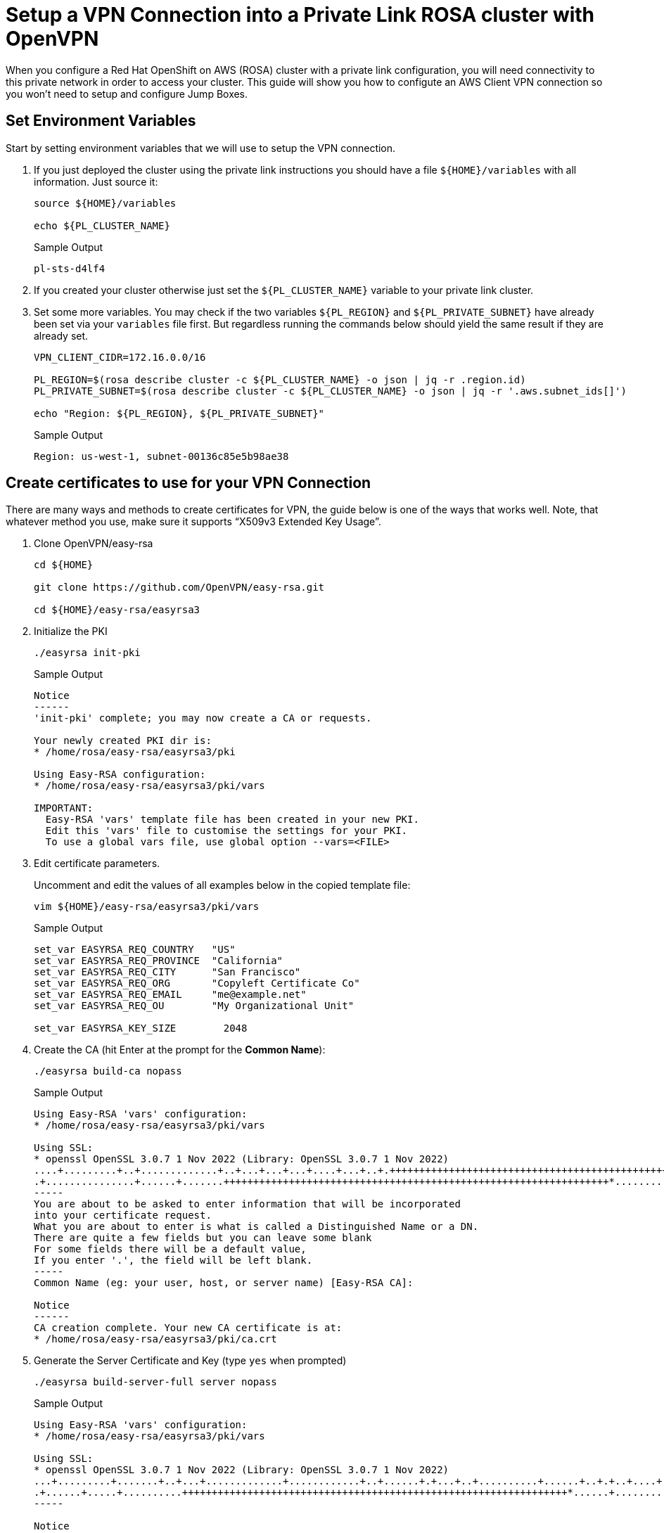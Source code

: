 = Setup a VPN Connection into a Private Link ROSA cluster with OpenVPN

When you configure a Red Hat OpenShift on AWS (ROSA) cluster with a private link configuration, you will need connectivity to this private network in order to access your cluster. This guide will show you how to configute an AWS Client VPN connection so you won't need to setup and configure Jump Boxes.

== Set Environment Variables

Start by setting environment variables that we will use to setup the VPN connection.

. If you just deployed the cluster using the private link instructions you should have a file `${HOME}/variables` with all information. Just source it:
+
[source,sh]
----
source ${HOME}/variables

echo ${PL_CLUSTER_NAME}
----
+
.Sample Output
[source,texinfo]
----
pl-sts-d4lf4
----

. If you created your cluster otherwise just set the `${PL_CLUSTER_NAME}` variable to your private link cluster.
. Set some more variables. You may check if the two variables `${PL_REGION}` and `${PL_PRIVATE_SUBNET}` have already been set via your `variables` file first. But regardless running the commands below should yield the same result if they are already set.
+
[source,sh]
----
VPN_CLIENT_CIDR=172.16.0.0/16

PL_REGION=$(rosa describe cluster -c ${PL_CLUSTER_NAME} -o json | jq -r .region.id)
PL_PRIVATE_SUBNET=$(rosa describe cluster -c ${PL_CLUSTER_NAME} -o json | jq -r '.aws.subnet_ids[]')

echo "Region: ${PL_REGION}, ${PL_PRIVATE_SUBNET}"
----
+
.Sample Output
[source,texinfo]
----
Region: us-west-1, subnet-00136c85e5b98ae38
----

== Create certificates to use for your VPN Connection

There are many ways and methods to create certificates for VPN, the guide below is one of the ways that works well. Note, that whatever method you use, make sure it supports “X509v3 Extended Key Usage”.

. Clone OpenVPN/easy-rsa
+
[source,sh]
----
cd ${HOME}

git clone https://github.com/OpenVPN/easy-rsa.git

cd ${HOME}/easy-rsa/easyrsa3
----

. Initialize the PKI
+
[source,sh]
----
./easyrsa init-pki
----
+
.Sample Output
[source,texinfo]
----
Notice
------
'init-pki' complete; you may now create a CA or requests.

Your newly created PKI dir is:
* /home/rosa/easy-rsa/easyrsa3/pki

Using Easy-RSA configuration:
* /home/rosa/easy-rsa/easyrsa3/pki/vars

IMPORTANT:
  Easy-RSA 'vars' template file has been created in your new PKI.
  Edit this 'vars' file to customise the settings for your PKI.
  To use a global vars file, use global option --vars=<FILE>
----

. Edit certificate parameters.
+
Uncomment and edit the values of all examples below in the copied template file:
+
[source,sh]
----
vim ${HOME}/easy-rsa/easyrsa3/pki/vars
----
+
.Sample Output
[source,texinfo]
----
set_var EASYRSA_REQ_COUNTRY   "US"
set_var EASYRSA_REQ_PROVINCE  "California"
set_var EASYRSA_REQ_CITY      "San Francisco"
set_var EASYRSA_REQ_ORG       "Copyleft Certificate Co"
set_var EASYRSA_REQ_EMAIL     "me@example.net"
set_var EASYRSA_REQ_OU        "My Organizational Unit"

set_var EASYRSA_KEY_SIZE        2048
----

. Create the CA (hit Enter at the prompt for the *Common Name*):
+
[source,sh]
----
./easyrsa build-ca nopass
----
+
.Sample Output
[source,texinfo]
----
Using Easy-RSA 'vars' configuration:
* /home/rosa/easy-rsa/easyrsa3/pki/vars

Using SSL:
* openssl OpenSSL 3.0.7 1 Nov 2022 (Library: OpenSSL 3.0.7 1 Nov 2022)
....+.........+..+.............+..+...+...+...+....+...+..+.+++++++++++++++++++++++++++++++++++++++++++++++++++++++++++++++++*.+.......+..+......+....+...+...+.....+.+.....+.........+.......+..+++++++++++++++++++++++++++++++++++++++++++++++++++++++++++++++++*........+.................+..........+...+............+..+......+.........+......+.+...........+....+.....+.............+...+............+..+...+...+...+....+...+...+.....+.+....................+...+.......+...+...+..+...+...+.+.....+..................+...+....+...+.....+.+.....+++++++++++++++++++++++++++++++++++++++++++++++++++++++++++++++++
.+...............+......+.......+++++++++++++++++++++++++++++++++++++++++++++++++++++++++++++++++*.........+......+++++++++++++++++++++++++++++++++++++++++++++++++++++++++++++++++*.+..+......+....+...+.....+...+...+......+....+.....+.......+...+..+...............+....+...+..+....+.....+......+...+..........+.....+...+...+.........+...+....+........+............+.+..+..........+..+.........+.......+...+.....+..........+.........+..+....+..+...+++++++++++++++++++++++++++++++++++++++++++++++++++++++++++++++++
-----
You are about to be asked to enter information that will be incorporated
into your certificate request.
What you are about to enter is what is called a Distinguished Name or a DN.
There are quite a few fields but you can leave some blank
For some fields there will be a default value,
If you enter '.', the field will be left blank.
-----
Common Name (eg: your user, host, or server name) [Easy-RSA CA]:

Notice
------
CA creation complete. Your new CA certificate is at:
* /home/rosa/easy-rsa/easyrsa3/pki/ca.crt
----

. Generate the Server Certificate and Key (type `yes` when prompted)
+
[source,sh]
----
./easyrsa build-server-full server nopass
----
+
.Sample Output
[source,texinfo,options=nowrap]
----
Using Easy-RSA 'vars' configuration:
* /home/rosa/easy-rsa/easyrsa3/pki/vars

Using SSL:
* openssl OpenSSL 3.0.7 1 Nov 2022 (Library: OpenSSL 3.0.7 1 Nov 2022)
...+.........+.......+..+...+.............+............+..+......+.+...+..+..........+......+..+.+..+....+........+++++++++++++++++++++++++++++++++++++++++++++++++++++++++++++++++*..+.....+.+..+....+......+...+..+.......+...+..............+...+.+.........+..+.+........+............+...+............+..................+.+......+...+..+++++++++++++++++++++++++++++++++++++++++++++++++++++++++++++++++*......+......+.+...+............+.....+.......+..+....+.....+....+..+...+.......+........+...+....+.....................+.........+........+.+..+...+.+...............+......+........+....+...+...+......+.....+....+..+........................+...............+...+.............+........+...................+.....+............+...+...+..........+...+++++++++++++++++++++++++++++++++++++++++++++++++++++++++++++++++
.+......+.....+..........+++++++++++++++++++++++++++++++++++++++++++++++++++++++++++++++++*......+...............+.+.....+......+.+........+.+...........+...+.........+...+.......+...+++++++++++++++++++++++++++++++++++++++++++++++++++++++++++++++++*..+....+...+...+.........+...+..+.........+......+....+..+.......+...+.............................+..........+........+.+.....+....+............+......+...+.....+.+...........+....+........+...+...+............+.........+...............+...+.+...............+.....+....+...+..+......+......+.+..............+.........+.+.....+....+.....+......+.+.....+.......+...............+...+..+.......+...+..+.+........+.+......+...+..+...+.........+...+++++++++++++++++++++++++++++++++++++++++++++++++++++++++++++++++
-----

Notice
------
Private-Key and Public-Certificate-Request files created.
Your files are:
* req: /home/rosa/easy-rsa/easyrsa3/pki/reqs/server.req
* key: /home/rosa/easy-rsa/easyrsa3/pki/private/server.key

You are about to sign the following certificate:
Request subject, to be signed as a server certificate
for '825' days:

subject=
    commonName                = server

Type the word 'yes' to continue, or any other input to abort.
  Confirm request details: yes

Using configuration from /home/rosa/easy-rsa/easyrsa3/pki/openssl-easyrsa.cnf
Check that the request matches the signature
Signature ok
The Subject's Distinguished Name is as follows
commonName            :ASN.1 12:'server'
Certificate is to be certified until Nov  5 15:19:56 2025 GMT (825 days)

Write out database with 1 new entries
Data Base Updated

Notice
------
Certificate created at:
* /home/rosa/easy-rsa/easyrsa3/pki/issued/server.crt

Notice
------
Inline file created:
* /home/rosa/easy-rsa/easyrsa3/pki/inline/server.inline
----

. Generate Diffie-Hellman (DH) parameters
+
[source,sh]
----
./easyrsa gen-dh
----
+
.Sample Output
[source,texinfo,options=nowrap]
----
Using Easy-RSA 'vars' configuration:
* /home/rosa/easy-rsa/easyrsa3/pki/vars

Using SSL:
* openssl OpenSSL 3.0.7 1 Nov 2022 (Library: OpenSSL 3.0.7 1 Nov 2022)
Generating DH parameters, 2048 bit long safe prime
.....................................................+.....................................................................................................................................................................................................................................................+.....................................+.............................................................................................................+............................................................................+............................................................................................................................................+..............................................................+........................................................................................................+.............................................................................................................................................................................................................................................................+..........+.............................................................................+.............................................................................................................................................................+...............................................................+..................+..................................................................................+......................+.......................+........................................................................................................+....................................................................................................................................................................................+.......................................................................................................+......................................................................................................................................................................................................................................................+.....................................................................++*++*++*++*++*++*++*++*++*++*++*++*++*++*++*++*++*++*++*++*++*++*++*++*++*++*++*++*++*++*++*++*++*++*++*++*++*++*++*++*++*++*++*++*++*++*++*++*++*++*++*++*++*++*++*++*++*++*++*++*++*++*++*++*
DH parameters appear to be ok.

Notice
------

DH parameters of size 2048 created at:
* /home/rosa/easy-rsa/easyrsa3/pki/dh.pem
----

. Generate client credentials (type `yes` when prompted)
+
[source,sh]
----
./easyrsa build-client-full aws nopass
----
+
.Sample Output
[source,texinfo,options=nowrap]
----
Using Easy-RSA 'vars' configuration:
* /home/rosa/easy-rsa/easyrsa3/pki/vars

Using SSL:
* openssl OpenSSL 3.0.7 1 Nov 2022 (Library: OpenSSL 3.0.7 1 Nov 2022)
..+..+.......+...........+.+.....+.........+....+.....+.+.........+..+++++++++++++++++++++++++++++++++++++++++++++++++++++++++++++++++*...+......+...+......+.+........+.+.........+.....+.......+.........+...+.....+......+....+.....+++++++++++++++++++++++++++++++++++++++++++++++++++++++++++++++++*.................+.....+......+....+.........+..+......+...+....+...........+....+..+.+........+......+..................+.......+...+........+............+...............+.+..+....+......+..+......+.+........+......+..........+.....+.+...+..+.........+.+...+......+..+..........+..+................+..+..........+.........+...+..+..........+.........+..+............+......+.+.....+................+...+..............+...+...+.+++++++++++++++++++++++++++++++++++++++++++++++++++++++++++++++++
.....+......+....+...+.....+.+.....+....+...........+.+++++++++++++++++++++++++++++++++++++++++++++++++++++++++++++++++*.+......+.........+..+...+.+......+......+.....+.......+..+....+.....+.+.....+...+...+...+++++++++++++++++++++++++++++++++++++++++++++++++++++++++++++++++*.+.......+..+...+.......+........+......+....+...+........+.+...+++++++++++++++++++++++++++++++++++++++++++++++++++++++++++++++++
-----

Notice
------
Private-Key and Public-Certificate-Request files created.
Your files are:
* req: /home/rosa/easy-rsa/easyrsa3/pki/reqs/aws.req
* key: /home/rosa/easy-rsa/easyrsa3/pki/private/aws.key

You are about to sign the following certificate:
Request subject, to be signed as a client certificate
for '825' days:

subject=
    commonName                = aws

Type the word 'yes' to continue, or any other input to abort.
  Confirm request details: yes

Using configuration from /home/rosa/easy-rsa/easyrsa3/pki/openssl-easyrsa.cnf
Check that the request matches the signature
Signature ok
The Subject's Distinguished Name is as follows
commonName            :ASN.1 12:'aws'
Certificate is to be certified until Nov  5 15:21:30 2025 GMT (825 days)

Write out database with 1 new entries
Data Base Updated

Notice
------
Certificate created at:
* /home/rosa/easy-rsa/easyrsa3/pki/issued/aws.crt

Notice
------
Inline file created:
* /home/rosa/easy-rsa/easyrsa3/pki/inline/aws.inline
----

. Set environment variables for the CA certificate you just created.
+
[source,sh]
----
CACERT=$(openssl x509 -in pki/ca.crt -outform der | base64)
----

== Import certficates into AWS Certificate Manager

. Import the server certificate into AWS
+
[source,sh]
----
SERVER_CERT_ARN=$(aws acm import-certificate \
--certificate fileb://${HOME}/easy-rsa/easyrsa3/pki/issued/server.crt \
--private-key fileb://${HOME}/easy-rsa/easyrsa3/pki/private/server.key \
--certificate-chain fileb://${HOME}/easy-rsa/easyrsa3/pki/ca.crt \
--region ${PL_REGION} \
--query CertificateArn \
--output text)

echo ${SERVER_CERT_ARN}
----
+
.Sample Output
[source,texinfo]
----
arn:aws:acm:us-west-1:858858614682:certificate/91c3a670-1bc6-4c90-bb6c-e35105f91c5c
----

. Import the client certificate into AWS
+
[source,sh]
----
CLIENT_CERT_ARN=$(aws acm import-certificate \
--certificate fileb://${HOME}/easy-rsa/easyrsa3/pki/issued/aws.crt \
--private-key fileb://${HOME}/easy-rsa/easyrsa3/pki/private/aws.key \
--certificate-chain fileb://${HOME}/easy-rsa/easyrsa3/pki/ca.crt \
--region ${PL_REGION} \
--query CertificateArn \
--output text)

echo ${CLIENT_CERT_ARN}
----
+
.Sample Output
[source,texinfo]
----
arn:aws:acm:us-west-1:858858614682:certificate/629b8a31-65fd-4613-8287-130076dc5754
----

== Create a Client VPN Endpoint

. Retrieve the VPN Client ID
+
[source,sh]
----
VPN_CLIENT_ID=$(aws ec2 create-client-vpn-endpoint \
  --region ${PL_REGION} \
  --client-cidr-block ${VPN_CLIENT_CIDR} \
  --server-certificate-arn ${SERVER_CERT_ARN} \
  --authentication-options Type=certificate-authentication,MutualAuthentication={ClientRootCertificateChainArn=$CLIENT_CERT_ARN} \
  --connection-log-options Enabled=false --split-tunnel --query ClientVpnEndpointId --output text)

echo ${VPN_CLIENT_ID}
----
+
.Sample Output
[source,texinfo]
----
cvpn-endpoint-0542d56de182c6052
----

. Associate each private subnet with the client VPN endpoint
+
[source,sh]
----
aws ec2 associate-client-vpn-target-network \
  --region ${PL_REGION} \
  --subnet-id ${PL_PRIVATE_SUBNET} \
  --client-vpn-endpoint-id ${VPN_CLIENT_ID}
----
+
.Sample Output
[source,texinfo]
----
{
    "AssociationId": "cvpn-assoc-00a7e67e24418292e",
    "Status": {
        "Code": "associating"
    }
}
----

. Add an ingress authorization rule to a Client VPN endpoint
+
[source,sh]
----
aws ec2 authorize-client-vpn-ingress \
  --region ${PL_REGION} \
  --client-vpn-endpoint-id ${VPN_CLIENT_ID} \
  --target-network-cidr 0.0.0.0/0 \
  --authorize-all-groups
----
+
.Sample Output
[source,texinfo]
----
{
    "Status": {
        "Code": "authorizing"
    }
}
----

== Configure your OpenVPN Client

. Download the VPN Client Configuration
+
[source,sh]
----
aws ec2 export-client-vpn-client-configuration \
  --region ${PL_REGION} \
  --client-vpn-endpoint-id ${VPN_CLIENT_ID} \
  --output text > ${HOME}/${PL_CLUSTER_NAME}.ovpn
----

. Run the following commands to add the certificates created in the first step to the VPN Configuration file.

note: make sure you are still in the easy rsa / pki directory.
+
[source,sh]
----
echo '<cert>' >> ${HOME}/${PL_CLUSTER_NAME}.ovpn

openssl x509 -in ${HOME}/easy-rsa/easyrsa3/pki/issued/aws.crt >> ${HOME}/${PL_CLUSTER_NAME}.ovpn

echo '</cert>' >> ${HOME}/${PL_CLUSTER_NAME}.ovpn

echo '<key>' >> ${HOME}/${PL_CLUSTER_NAME}.ovpn

cat ${HOME}/easy-rsa/easyrsa3/pki/private/aws.key >> ${HOME}/${PL_CLUSTER_NAME}.ovpn

echo '</key>' >> ${HOME}/${PL_CLUSTER_NAME}.ovpn
----

. Double check your OpenVPN config file. It should look similar to the examble below:
+
[source,sh]
----
cat ${HOME}/${PL_CLUSTER_NAME}.ovpn
----
+
.Sample Output
[source,texinfo]
----
client
dev tun
proto udp
remote cvpn-endpoint-0542d56de182c6052.prod.clientvpn.us-west-1.amazonaws.com 443
remote-random-hostname
resolv-retry infinite
nobind
remote-cert-tls server
cipher AES-256-GCM
verb 3
<ca>
-----BEGIN CERTIFICATE-----
MIIDSzCCAjOgAwIBAgIUQTC+QioKYxZTRpxBBYkD1GVw4w4wDQYJKoZIhvcNAQEL

[... Output Omitted...]

JArAWVZMG3xpx3zr8MmteesgCwTp+b9+7yRcGrK1Vw==
-----END CERTIFICATE-----

</ca>


reneg-sec 0

verify-x509-name server name
<cert>
-----BEGIN CERTIFICATE-----
MIIDUTCCAjmgAwIBAgIQYXITBcLCYYcoqhXzGZP3ozANBgkqhkiG9w0BAQsFADAW

[... Output Omitted...]

ExQ9VZVyMoxoFTq1exZCR5pY0PGJiVnnEj2N33DMAkbq0TcCIg==
-----END CERTIFICATE-----
</cert>
<key>
-----BEGIN PRIVATE KEY-----
MIIEvwIBADANBgkqhkiG9w0BAQEFAASCBKkwggSlAgEAAoIBAQDPGUl4pNp8g5hM

[... Output Omitted...]

oqOcsVoatIt7kDAPtz0K+1Md0g==
-----END PRIVATE KEY-----
</key>
----

. Add DNS Entries: In order to resolve the ROSA Cluster domain name, you will need to either add the DNS server and the Route 53 Hosted Domain for the cluster to your VPN settings or /etc/hosts in machine you are connecting from.
+
The DNS server will be the `x.x.x.2`` address of your VPC CIDR. For example, if you VPC CIDR is `10.66.0.0/16` then your DNS server will be `10.66.0.2`.
+
You can find the VPC ( machine ) CIDR with this command:
+
[source,sh]
----
rosa describe cluster \
  -c ${PL_CLUSTER_NAME} \
  -o json | jq -r '.network.machine_cidr'
----
+
.Sample Output
[source,texinfo]
----
10.0.0.0/16
----
+
This means that the DNS server would be `10.0.0.2`.

. You can find the ROSA base domain with this command:
+
[source,sh]
----
rosa describe cluster \
  -c ${PL_CLUSTER_NAME} \
  -o json | jq -r '.dns.base_domain'
----
+
.Sample Output
[source,texinfo]
----
67s3.p1.openshiftapps.com
----

. Import the `${PL_CLUSTER_NAME}.ovpn` file into your VPN Software.
+
*macOS*: just double click the `${PL_CLUSTER_NAME}.ovpn` and it will be imported automatically into your VPN client.

. Update the DNS settings for the VPN connection with the DNS Server and base domain that you retrieved before.
+
.Example
image::media/vpn-dns-settings.png[width=80%]

. Connect your VPN.
+
image::../media/vpn-connected.png[width=80%]

. Connect to the OpenShift Console.
+
If you need to remind yourself of the console URL:
+
[source,sh]
----
rosa describe cluster \
  -c ${PL_CLUSTER_NAME} \
  -o json | jq -r '.console.url'
----
+
.Sample Output
[source,texinfo]
----
https://console-openshift-console.apps.pl-sts-hfw79.aano.p1.openshiftapps.com
----

You should be able to reach this URL now when connected to the VPN. And you should be able to use the `cluster-admin` credentials (if you created them earlier) to log into the cluster.
